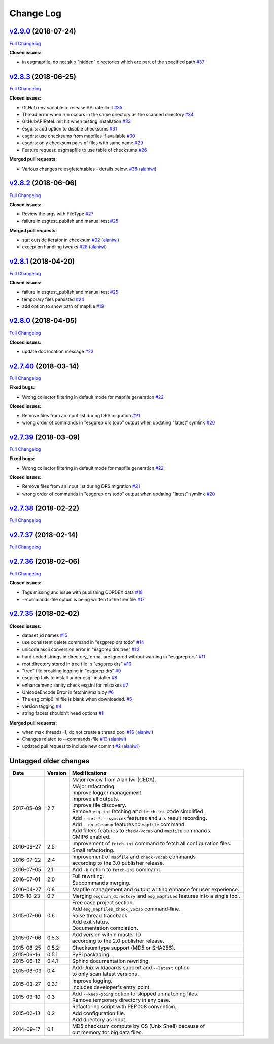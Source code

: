 .. _log:


Change Log
==========

`v2.9.0 <https://github.com/ESGF/esgf-prepare/tree/v2.9.0>`__ (2018-07-24)
--------------------------------------------------------------------------

`Full
Changelog <https://github.com/ESGF/esgf-prepare/compare/v2.8.3...v2.9.0>`__

**Closed issues:**

-  in esgmapfile, do not skip "hidden" directories which are part of the
   specified path
   `#37 <https://github.com/ESGF/esgf-prepare/issues/37>`__

`v2.8.3 <https://github.com/ESGF/esgf-prepare/tree/v2.8.3>`__ (2018-06-25)
--------------------------------------------------------------------------

`Full
Changelog <https://github.com/ESGF/esgf-prepare/compare/v2.8.2...v2.8.3>`__

**Closed issues:**

-  GitHub env variable to release API rate limit
   `#35 <https://github.com/ESGF/esgf-prepare/issues/35>`__
-  Thread error when run occurs in the same directory as the scanned
   directory `#34 <https://github.com/ESGF/esgf-prepare/issues/34>`__
-  GitHubAPIRateLimit hit when testing installation
   `#33 <https://github.com/ESGF/esgf-prepare/issues/33>`__
-  esgdrs: add option to disable checksums
   `#31 <https://github.com/ESGF/esgf-prepare/issues/31>`__
-  esgdrs: use checksums from mapfiles if available
   `#30 <https://github.com/ESGF/esgf-prepare/issues/30>`__
-  esgdrs: only checksum pairs of files with same name
   `#29 <https://github.com/ESGF/esgf-prepare/issues/29>`__
-  Feature request: esgmapfile to use table of checksums
   `#26 <https://github.com/ESGF/esgf-prepare/issues/26>`__

**Merged pull requests:**

-  Various changes re esgfetchtables - details below.
   `#38 <https://github.com/ESGF/esgf-prepare/pull/38>`__
   (`alaniwi <https://github.com/alaniwi>`__)

`v2.8.2 <https://github.com/ESGF/esgf-prepare/tree/v2.8.2>`__ (2018-06-06)
--------------------------------------------------------------------------

`Full
Changelog <https://github.com/ESGF/esgf-prepare/compare/v2.8.1...v2.8.2>`__

**Closed issues:**

-  Review the args with FileType
   `#27 <https://github.com/ESGF/esgf-prepare/issues/27>`__
-  failure in esgtest\_publish and manual test
   `#25 <https://github.com/ESGF/esgf-prepare/issues/25>`__

**Merged pull requests:**

-  stat outside iterator in checksum
   `#32 <https://github.com/ESGF/esgf-prepare/pull/32>`__
   (`alaniwi <https://github.com/alaniwi>`__)
-  exception handling tweaks
   `#28 <https://github.com/ESGF/esgf-prepare/pull/28>`__
   (`alaniwi <https://github.com/alaniwi>`__)

`v2.8.1 <https://github.com/ESGF/esgf-prepare/tree/v2.8.1>`__ (2018-04-20)
--------------------------------------------------------------------------

`Full
Changelog <https://github.com/ESGF/esgf-prepare/compare/v2.8.0...v2.8.1>`__

**Closed issues:**

-  failure in esgtest\_publish and manual test
   `#25 <https://github.com/ESGF/esgf-prepare/issues/25>`__
-  temporary files persisted
   `#24 <https://github.com/ESGF/esgf-prepare/issues/24>`__
-  add option to show path of mapfile
   `#19 <https://github.com/ESGF/esgf-prepare/issues/19>`__

`v2.8.0 <https://github.com/ESGF/esgf-prepare/tree/v2.8.0>`__ (2018-04-05)
--------------------------------------------------------------------------

`Full
Changelog <https://github.com/ESGF/esgf-prepare/compare/v2.7.40...v2.8.0>`__

**Closed issues:**

-  update doc location message
   `#23 <https://github.com/ESGF/esgf-prepare/issues/23>`__

`v2.7.40 <https://github.com/ESGF/esgf-prepare/tree/v2.7.40>`__ (2018-03-14)
----------------------------------------------------------------------------

`Full
Changelog <https://github.com/ESGF/esgf-prepare/compare/v2.7.39...v2.7.40>`__

**Fixed bugs:**

-  Wrong collector filtering in default mode for mapfile generation
   `#22 <https://github.com/ESGF/esgf-prepare/issues/22>`__

**Closed issues:**

-  Remove files from an input list during DRS migration
   `#21 <https://github.com/ESGF/esgf-prepare/issues/21>`__
-  wrong order of commands in "esgprep drs todo" output when updating
   "latest" symlink
   `#20 <https://github.com/ESGF/esgf-prepare/issues/20>`__

`v2.7.39 <https://github.com/ESGF/esgf-prepare/tree/v2.7.39>`__ (2018-03-09)
----------------------------------------------------------------------------

`Full
Changelog <https://github.com/ESGF/esgf-prepare/compare/v2.7.39...HEAD>`__

**Fixed bugs:**

-  Wrong collector filtering in default mode for mapfile generation
   `#22 <https://github.com/ESGF/esgf-prepare/issues/22>`__

**Closed issues:**

-  Remove files from an input list during DRS migration
   `#21 <https://github.com/ESGF/esgf-prepare/issues/21>`__
-  wrong order of commands in "esgprep drs todo" output when updating
   "latest" symlink
   `#20 <https://github.com/ESGF/esgf-prepare/issues/20>`__

`v2.7.38 <https://github.com/ESGF/esgf-prepare/tree/v2.7.38>`__ (2018-02-22)
----------------------------------------------------------------------------

`Full
Changelog <https://github.com/ESGF/esgf-prepare/compare/v2.7.37...v2.7.38>`__

`v2.7.37 <https://github.com/ESGF/esgf-prepare/tree/v2.7.37>`__ (2018-02-14)
----------------------------------------------------------------------------

`Full
Changelog <https://github.com/ESGF/esgf-prepare/compare/v2.7.36...v2.7.37>`__

`v2.7.36 <https://github.com/ESGF/esgf-prepare/tree/v2.7.36>`__ (2018-02-06)
----------------------------------------------------------------------------

`Full
Changelog <https://github.com/ESGF/esgf-prepare/compare/v2.7.35...v2.7.36>`__

**Closed issues:**

-  Tags missing and issue with publishing CORDEX data
   `#18 <https://github.com/ESGF/esgf-prepare/issues/18>`__
-  --commands-file option is being written to the tree file
   `#17 <https://github.com/ESGF/esgf-prepare/issues/17>`__

`v2.7.35 <https://github.com/ESGF/esgf-prepare/tree/v2.7.35>`__ (2018-02-02)
----------------------------------------------------------------------------

**Closed issues:**

-  dataset\_id names
   `#15 <https://github.com/ESGF/esgf-prepare/issues/15>`__
-  use consistent delete command in "esgprep drs todo"
   `#14 <https://github.com/ESGF/esgf-prepare/issues/14>`__
-  unicode ascii conversion error in "esgprep drs tree"
   `#12 <https://github.com/ESGF/esgf-prepare/issues/12>`__
-  hard coded strings in directory\_format are ignored without warning
   in "esgprep drs"
   `#11 <https://github.com/ESGF/esgf-prepare/issues/11>`__
-  root directory stored in tree file in "esgprep drs"
   `#10 <https://github.com/ESGF/esgf-prepare/issues/10>`__
-  "tree" file breaking logging in "esgprep drs"
   `#9 <https://github.com/ESGF/esgf-prepare/issues/9>`__
-  esgprep fails to install under esgf-installer
   `#8 <https://github.com/ESGF/esgf-prepare/issues/8>`__
-  enhancement: sanity check esg.ini for mistakes
   `#7 <https://github.com/ESGF/esgf-prepare/issues/7>`__
-  UnicodeEncode Error in fetchini/main.py
   `#6 <https://github.com/ESGF/esgf-prepare/issues/6>`__
-  The esg.cmip6.ini file is blank when downloaded.
   `#5 <https://github.com/ESGF/esgf-prepare/issues/5>`__
-  version tagging
   `#4 <https://github.com/ESGF/esgf-prepare/issues/4>`__
-  string facets shouldn't need options
   `#1 <https://github.com/ESGF/esgf-prepare/issues/1>`__

**Merged pull requests:**

-  when max\_threads=1, do not create a thread pool
   `#16 <https://github.com/ESGF/esgf-prepare/pull/16>`__
   (`alaniwi <https://github.com/alaniwi>`__)
-  Changes related to --commands-file
   `#13 <https://github.com/ESGF/esgf-prepare/pull/13>`__
   (`alaniwi <https://github.com/alaniwi>`__)
-  updated pull request to include new commit
   `#2 <https://github.com/ESGF/esgf-prepare/pull/2>`__
   (`alaniwi <https://github.com/alaniwi>`__)

Untagged older changes
----------------------

+------------+---------+-------------------------------------------------------------------------------------+
| Date       | Version | Modifications                                                                       |
+============+=========+=====================================================================================+
| 2017-05-09 | 2.7     | | Major review from Alan Iwi (CEDA).                                                |
|            |         | | MAjor refactoring.                                                                |
|            |         | | Improve logger management.                                                        |
|            |         | | Improve all outputs.                                                              |
|            |         | | Improve file discovery.                                                           |
|            |         | | Remove ``esg.ini`` fetching and ``fetch-ini`` code simplified .                   |
|            |         | | Add ``--set-*``, ``--symlink`` features and ``drs`` result recording.             |
|            |         | | Add ``--no-cleanup`` features to ``mapfile`` command.                             |
|            |         | | Add filters features to ``check-vocab`` and ``mapfile`` commands.                 |
|            |         | | CMIP6 enabled.                                                                    |
+------------+---------+-------------------------------------------------------------------------------------+
| 2016-09-27 | 2.5     | | Improvement of ``fetch-ini`` command to fetch all configuration files.            |
|            |         | | Small refactoring.                                                                |
+------------+---------+-------------------------------------------------------------------------------------+
| 2016-07-22 | 2.4     | | Improvement of ``mapfile`` and ``check-vocab`` commands                           |
|            |         | | according to the 3.0 publisher release.                                           |
+------------+---------+-------------------------------------------------------------------------------------+
| 2016-07-05 | 2.1     | | Add ``-k`` option to ``fetch-ini`` command.                                       |
+------------+---------+-------------------------------------------------------------------------------------+
| 2016-07-01 | 2.0     | | Full rewriting.                                                                   |
|            |         | | Subcommands merging.                                                              |
+------------+---------+-------------------------------------------------------------------------------------+
| 2016-04-27 | 0.8     | | Mapfile management and output writing enhance for user experience.                |
+------------+---------+-------------------------------------------------------------------------------------+
| 2015-10-23 | 0.7     | | Merging ``esgscan_directory`` and ``esg_mapfiles`` features into a single tool.   |
+------------+---------+-------------------------------------------------------------------------------------+
| 2015-07-06 | 0.6     | | Free case project section.                                                        |
|            |         | | Add ``esg_mapfiles_check_vocab`` command-line.                                    |
|            |         | | Raise thread traceback.                                                           |
|            |         | | Add exit status.                                                                  |
|            |         | | Documentation completion.                                                         |
+------------+---------+-------------------------------------------------------------------------------------+
| 2015-07-06 | 0.5.3   | | Add version within master ID                                                      |
|            |         | | according to the 2.0 publisher release.                                           |
+------------+---------+-------------------------------------------------------------------------------------+
| 2015-06-25 | 0.5.2   | | Checksum type support (MD5 or SHA256).                                            |
+------------+---------+-------------------------------------------------------------------------------------+
| 2015-06-16 | 0.5.1   | | PyPi packaging.                                                                   |
+------------+---------+-------------------------------------------------------------------------------------+
| 2015-06-12 | 0.4.1   | | Sphinx documentation rewriting.                                                   |
+------------+---------+-------------------------------------------------------------------------------------+
| 2015-06-09 | 0.4     | | Add Unix wildacards support and ``--latest`` option                               |
|            |         | | to only scan latest versions.                                                     |
+------------+---------+-------------------------------------------------------------------------------------+
| 2015-03-27 | 0.3.1   | | Improve logging.                                                                  |
|            |         | | Includes developer's entry point.                                                 |
+------------+---------+-------------------------------------------------------------------------------------+
| 2015-03-10 | 0.3     | | Add ``--keep-going`` option to skipped unmatching files.                          |
|            |         | | Remove temporary directory in any case.                                           |
+------------+---------+-------------------------------------------------------------------------------------+
| 2015-02-13 | 0.2     | | Refactoring script with PEP008 convention.                                        |
|            |         | | Add configuration file.                                                           |
|            |         | | Add directory as input.                                                           |
+------------+---------+-------------------------------------------------------------------------------------+
| 2014-09-17 | 0.1     | | MD5 checksum compute by OS (Unix Shell) because of                                |
|            |         | | out memory for big data files.                                                    |
+------------+---------+-------------------------------------------------------------------------------------+
